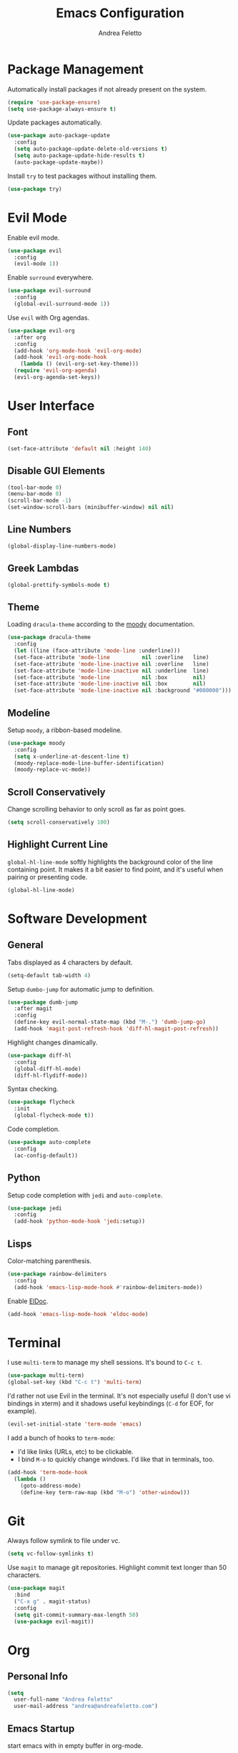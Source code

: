 #+TITLE: Emacs Configuration
#+AUTHOR: Andrea Feletto
#+EMAIL: andrea@andreafeletto.com

* Package Management
Automatically install packages if not already present on the system.
#+begin_src emacs-lisp :exports code
  (require 'use-package-ensure)
  (setq use-package-always-ensure t)
#+end_src
Update packages automatically.
#+begin_src emacs-lisp
  (use-package auto-package-update
    :config
    (setq auto-package-update-delete-old-versions t)
    (setq auto-package-update-hide-results t)
    (auto-package-update-maybe))
#+end_src
Install =try= to test packages without installing them.
#+begin_src emacs-lisp
  (use-package try)
#+end_src
* Evil Mode
Enable evil mode.
#+begin_src emacs-lisp
  (use-package evil
    :config
    (evil-mode 1))
#+end_src
Enable =surround= everywhere.
#+begin_src emacs-lisp
  (use-package evil-surround
    :config
    (global-evil-surround-mode 1))
#+end_src
Use =evil= with Org agendas.
#+begin_src emacs-lisp
  (use-package evil-org
    :after org
    :config
    (add-hook 'org-mode-hook 'evil-org-mode)
    (add-hook 'evil-org-mode-hook
      (lambda () (evil-org-set-key-theme)))
    (require 'evil-org-agenda)
    (evil-org-agenda-set-keys))
#+end_src
* User Interface
** Font
#+begin_src emacs-lisp
  (set-face-attribute 'default nil :height 140)
#+end_src
** Disable GUI Elements
#+begin_src emacs-lisp
  (tool-bar-mode 0)
  (menu-bar-mode 0)
  (scroll-bar-mode -1)
  (set-window-scroll-bars (minibuffer-window) nil nil)
#+end_src
** Line Numbers
#+begin_src emacs-lisp
  (global-display-line-numbers-mode)
#+end_src
** Greek Lambdas
#+begin_src emacs-lisp
  (global-prettify-symbols-mode t)
#+end_src
** Theme
Loading =dracula-theme= according to the [[https://github.com/tarsius/moody][moody]] documentation.
#+begin_src emacs-lisp
  (use-package dracula-theme
    :config
    (let ((line (face-attribute 'mode-line :underline)))
    (set-face-attribute 'mode-line          nil :overline   line)
    (set-face-attribute 'mode-line-inactive nil :overline   line)
    (set-face-attribute 'mode-line-inactive nil :underline  line)
    (set-face-attribute 'mode-line          nil :box        nil)
    (set-face-attribute 'mode-line-inactive nil :box        nil)
    (set-face-attribute 'mode-line-inactive nil :background "#000000")))
#+end_src
** Modeline
Setup =moody=, a ribbon-based modeline.
#+begin_src emacs-lisp
  (use-package moody
    :config
    (setq x-underline-at-descent-line t)
    (moody-replace-mode-line-buffer-identification)
    (moody-replace-vc-mode))
#+end_src
** Scroll Conservatively
Change scrolling behavior to only scroll as far as point goes.
#+begin_src emacs-lisp
  (setq scroll-conservatively 100)
#+end_src
** Highlight Current Line
=global-hl-line-mode= softly highlights the background color of the line
containing point. It makes it a bit easier to find point, and it's useful when
pairing or presenting code.
#+begin_src emacs-lisp
  (global-hl-line-mode)
#+end_src
* Software Development
** General
Tabs displayed as 4 characters by default.
#+begin_src emacs-lisp
  (setq-default tab-width 4)
#+end_src
Setup =dumbo-jump= for automatic jump to definition.
#+begin_src emacs-lisp
  (use-package dumb-jump
    :after magit
    :config
    (define-key evil-normal-state-map (kbd "M-.") 'dumb-jump-go)
    (add-hook 'magit-post-refresh-hook 'diff-hl-magit-post-refresh))
#+end_src
Highlight changes dinamically.
#+begin_src emacs-lisp
  (use-package diff-hl
    :config
    (global-diff-hl-mode)
    (diff-hl-flydiff-mode))
#+end_src
Syntax checking.
#+begin_src emacs-lisp
  (use-package flycheck
    :init
    (global-flycheck-mode t))
#+end_src
Code completion.
#+begin_src emacs-lisp
  (use-package auto-complete
    :config
    (ac-config-default))
#+end_src
** Python
Setup code completion with =jedi= and =auto-complete=.
#+begin_src emacs-lisp
  (use-package jedi
    :config
    (add-hook 'python-mode-hook 'jedi:setup))
#+end_src
** Lisps
Color-matching parenthesis.
#+begin_src emacs-lisp
  (use-package rainbow-delimiters
    :config
    (add-hook 'emacs-lisp-mode-hook #'rainbow-delimiters-mode))
#+end_src
Enable [[https://www.emacswiki.org/emacs/ElDoc][ElDoc]].
#+begin_src emacs-lisp
  (add-hook 'emacs-lisp-mode-hook 'eldoc-mode)
#+end_src
* Terminal
I use =multi-term= to manage my shell sessions. It's bound to =C-c t=.
#+begin_src emacs-lisp
  (use-package multi-term)
  (global-set-key (kbd "C-c t") 'multi-term)
#+end_src
I'd rather not use Evil in the terminal. It's not especially useful (I don't use
vi bindings in xterm) and it shadows useful keybindings (=C-d= for EOF, for
example).
#+begin_src emacs-lisp
  (evil-set-initial-state 'term-mode 'emacs)
#+end_src
I add a bunch of hooks to =term-mode=:
- I'd like links (URLs, etc) to be clickable.
- I bind =M-o= to quickly change windows. I'd like that in terminals, too.
#+begin_src emacs-lisp
  (add-hook 'term-mode-hook
    (lambda ()
      (goto-address-mode)
      (define-key term-raw-map (kbd "M-o") 'other-window)))
#+end_src
* Git
Always follow symlink to file under vc.
#+begin_src emacs-lisp
  (setq vc-follow-symlinks t)
#+end_src
Use =magit= to manage git repositories. Highlight commit text longer
than 50 characters.
#+begin_src emacs-lisp
  (use-package magit
    :bind
    ("C-x g" . magit-status)
    :config
    (setq git-commit-summary-max-length 50)
    (use-package evil-magit))
#+end_src
* Org
** Personal Info
#+begin_src emacs-lisp
  (setq
    user-full-name "Andrea Feletto"
    user-mail-address "andrea@andreafeletto.com")
#+end_src
** Emacs Startup
start emacs with in empty buffer in org-mode.
#+begin_src emacs-lisp
    (setq initial-major-mode 'org-mode)
    (setq inhibit-splash-screen t)
    (setq initial-scratch-message "")
#+end_src
** Indentation
Disable paragraph indentation.
#+begin_src emacs-lisp
    (setq org-adapt-indentation nil)
#+end_src
** Display preferences
Pretty bullets.
#+begin_src emacs-lisp
  (use-package org-bullets
    :init
    (add-hook 'org-mode-hook 'org-bullets-mode))
#+end_src
Change string displayed after heading when folded.
#+begin_src emacs-lisp
  (setq org-ellipsis "⤵")
#+end_src
Use syntax highlighting in source blocks while editing.
#+begin_src emacs-lisp
  (setq org-src-fontify-natively t)
#+end_src
Make TAB act as if it were issued in a buffer of the language's major mode.
#+begin_src emacs-lisp
  (setq org-src-tab-acts-natively t)
#+end_src
When editing a code snippet, use the current window rather than popping open a
new one (which shows the same information).
#+begin_src emacs-lisp
  (setq org-src-window-setup 'current-window)
#+end_src
** Exporting
Don't ask before evaluating code blocks.
#+begin_src emacs-lisp
  (setq org-confirm-babel-evaluate nil)
#+end_src
Translate quotes to typographically-correct curly quotes when exporting.
#+begin_src emacs-lisp
  (setq org-export-with-smart-quotes t)
#+end_src
** LaTeX
Enable code highlighting with minted.
#+begin_src emacs-lisp
  (require 'ox-latex)
  (setq org-latex-listings 'minted)
  (add-to-list 'org-latex-packages-alist '("newfloat" "minted"))
  (setq org-latex-pdf-process
    '("%latex -interaction nonstopmode -output-directory %o -shell-escape %f"
      "%latex -interaction nonstopmode -output-directory %o -shell-escape %f"))
#+end_src
Table of content in its own page.
#+begin_src emacs-lisp
  (setq org-latex-toc-command "\\newpage\n\\tableofcontents\n\\newpage\n")
#+end_src
** Reveal.js
#+begin_src emacs-lisp
  (use-package ox-reveal
    :config
    (setq org-reveal-root "https://cdn.jsdelivr.net/npm/reveal.js"))
#+end_src
** =org-drill=
#+begin_src emacs-lisp
  (use-package org-drill
    :config
    (add-to-list 'org-modules 'org-drill))
#+end_src
** PDF Viewing
Custom keybindings for DocView mode.
#+begin_src emacs-lisp
  (define-key doc-view-mode-map (kbd "j")
    'doc-view-next-line-or-next-page)
  (define-key doc-view-mode-map (kbd "k")
    'doc-view-previous-line-or-previous-page)
  (define-key doc-view-mode-map (kbd "l")
    'doc-view-next-page)
  (define-key doc-view-mode-map (kbd "h")
    'doc-view-previous-page)
#+end_src
* Plain Text
** Editing with Markdown
Use github-flavored markdown by default ad use pandoc for compilation.
#+begin_src emacs-lisp
  (use-package markdown-mode
    :commands gfm-mode
    :mode
    (("\\.md$" . gfm-mode))
    :config
    (setq markdown-command "pandoc --standalone --mathjax --from=markdown"))
#+end_src
** Wrap paragraphs automatically
=AutoFillMode= automatically wraps paragraphs, kinda like hitting =M-q=. I wrap
a lot of paragraphs, so this automatically wraps 'em when I'm writing text,
Markdown, or Org.
#+begin_src emacs-lisp
  (add-hook 'text-mode-hook 'auto-fill-mode)
  (add-hook 'gfm-mode-hook 'auto-fill-mode)
  (add-hook 'org-mode-hook 'auto-fill-mode)
#+end_src
** Quickly explore my "notes" directory with =deft=
#+begin_src emacs-lisp
  (use-package deft
    :bind ("C-c n" . deft)
    :commands deft
    :config
    (setq deft-directory "~/documents/notes"
          deft-recursive t)
    (evil-define-key 'normal deft-mode-map (kbd "dd") 'deft-delete-file))
#+end_src
* File Management
Kill buffers of files/directories that are deleted in =dired=.
#+begin_src emacs-lisp
  (setq dired-clean-up-buffers-too t)
#+end_src
Always copy directories recursively instead of asking every time.
#+begin_src emacs-lisp
  (setq dired-recursive-copies 'always)
#+end_src
Ask before recursively /deleting/ a directory, though.
#+begin_src emacs-lisp
  (setq dired-recursive-deletes 'top)
#+end_src
Use =emacs-async= to make =dired= perform actions asynchronously.
#+begin_src emacs-lisp
  (use-package async
    :config
    (dired-async-mode 1))
#+end_src
Use "j" and "k" to move around in =dired=.
#+begin_src emacs-lisp
  (evil-define-key 'normal dired-mode-map (kbd "j") 'dired-next-line)
  (evil-define-key 'normal dired-mode-map (kbd "k") 'dired-previous-line)
#+end_src
* Editor Settings
** Visit Emacs Configuration
#+begin_src emacs-lisp
  (defun visit-emacs-config ()
    (interactive)
    (find-file "~/.emacs.d/configuration.org"))

  (global-set-key (kbd "C-c e") 'visit-emacs-config)
#+end_src
** Undo Tree
#+begin_src emacs-lisp
  (use-package undo-tree)
#+end_src
** Help
The =helpful= package provides more context in Help buffers.
#+begin_src emacs-lisp
  (use-package helpful
    :config
    (global-set-key (kbd "C-h f") #'helpful-callable)
    (global-set-key (kbd "C-h v") #'helpful-variable)
    (global-set-key (kbd "C-h k") #'helpful-key)
    (evil-define-key 'normal helpful-mode-map (kbd "q") 'quit-window))
#+end_src
** Indentation
Always indent with spaces.
#+begin_src emacs-lisp
  (setq-default indent-tabs-mode nil)
#+end_src
** Backups
Set sensible backup folder.
#+begin_src emacs-lisp
  (setq backup-by-copying t)
  (setq backup-directory-alist '(("." . "~/.cache/emacs")))
#+end_src
Multiple backups.
#+begin_src emacs-lisp
  (setq delete-old-versions t
    kept-new-versions 6
    kept-old-versions 2
    version-control t)
#+end_src
** Browser Interaction
Enable [[https://github.com/hrs/engine-mode][engine-mode]] and define a few useful engines.
#+begin_src emacs-lisp
  (use-package engine-mode
    :config
    (engine-mode t)
    (engine/set-keymap-prefix (kbd "C-c s"))
    (defengine duckduckgo "https://duckduckgo.com/?q=%s"
      :keybinding "d")
    (defengine github "https://github.com/search?ref=simplesearch&q=%s"
      :keybinding "g")
    (defengine stack-overflow "https://stackoverflow.com/search?q=%s"
      :keybinding "s")
    (defengine wikipedia "http://www.wikipedia.org/search-redirect.php?language=en&go=Go&search=%s"
      :keybinding "w")
    (defengine youtube "https://www.youtube.com/results?search_query=%s"
      :keybinding "y"))
#+end_src
** Other
Lorem Ipsum
#+begin_src emacs-lisp
  (use-package lorem-ipsum)
#+end_src
